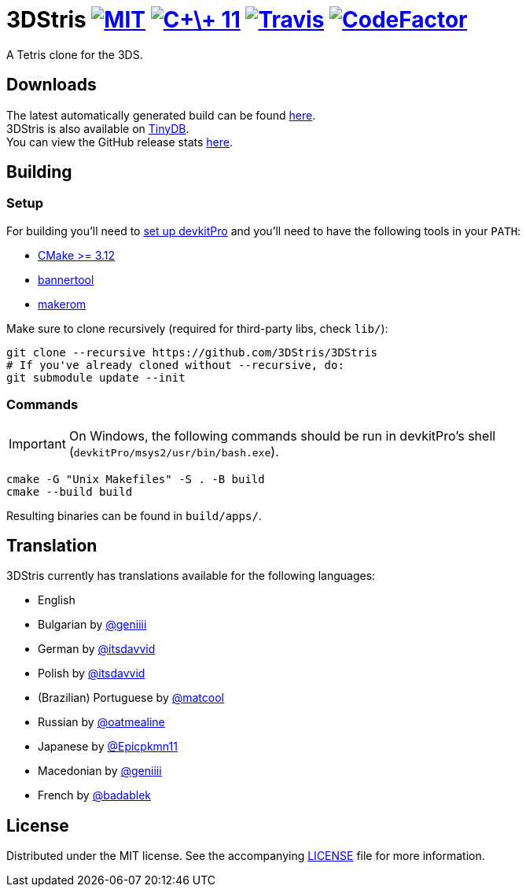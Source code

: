 :license-badge: https://img.shields.io/badge/license-MIT-blue.svg
:cpp11-badge: https://img.shields.io/badge/standard-C%2B%2B%2011-blue.svg?logo=C%2B%2B
:isocpp: https://isocpp.org
:travis-badge: https://travis-ci.org/3DStris/3DStris.svg?branch=master
:travis: https://travis-ci.org/3DStris/3DStris
:codefactor-badge: https://www.codefactor.io/repository/github/3dstris/3dstris/badge
:codefactor: https://www.codefactor.io/repository/github/3dstris/3dstris

ifdef::env-github[]
:caution-caption: :fire:
:important-caption: :exclamation:
:note-caption: :paperclip:
:tip-caption: :bulb:
:warning-caption: :warning:
endif::[]

:hardbreaks:

= 3DStris image:{license-badge}[MIT, link=LICENSE] image:{cpp11-badge}[C\+\+ 11, link={isocpp}] image:{travis-badge}[Travis, link={travis}] image:{codefactor-badge}[CodeFactor, link={codefactor}]

[.tagline]
A Tetris clone for the 3DS.

== Downloads
:latest-release: https://github.com/3DStris/3DStris/releases/latest
:tinydb: https://tinydb.eiphax.tech
:stats: https://3dstris.geni.site

The latest automatically generated build can be found {latest-release}[here].
3DStris is also available on {tinydb}[TinyDB].
You can view the GitHub release stats {stats}[here].

== Building
:devkitpro-setup: https://www.3dbrew.org/wiki/Setting_up_Development_Environment
:cmake: https://cmake.org/download
:makerom: https://github.com/jakcron/Project_CTR
:bannertool: https://github.com/Steveice10/bannertool

=== Setup
For building you'll need to {devkitpro-setup}[set up devkitPro] and you'll need to have the following tools in your `PATH`:

* {cmake}[CMake >= 3.12]
* {bannertool}[bannertool]
* {makerom}[makerom]

Make sure to clone recursively (required for third-party libs, check `lib/`):
[source, bash]
----
git clone --recursive https://github.com/3DStris/3DStris
# If you've already cloned without --recursive, do:
git submodule update --init
----

=== Commands
IMPORTANT: On Windows, the following commands should be run in devkitPro's shell (`devkitPro/msys2/usr/bin/bash.exe`).
[source,bash]
----
cmake -G "Unix Makefiles" -S . -B build
cmake --build build
----
Resulting binaries can be found in `build/apps/`.

== Translation
3DStris currently has translations available for the following languages:

* English
* Bulgarian by https://github.com/geniiii[@geniiii]
* German by https://github.com/itsdavvid[@itsdavvid]
* Polish by https://github.com/itsdavvid[@itsdavvid]
* (Brazilian) Portuguese by https://github.com/matcool[@matcool]
* Russian by https://github.com/oatmealine[@oatmealine]
* Japanese by https://github.com/Epicpkmn11[@Epicpkmn11]
* Macedonian by https://github.com/geniiii[@geniiii]
* French by https://github.com/badablek[@badablek]

== License
Distributed under the MIT license. See the accompanying xref:LICENSE[LICENSE] file for more information.
